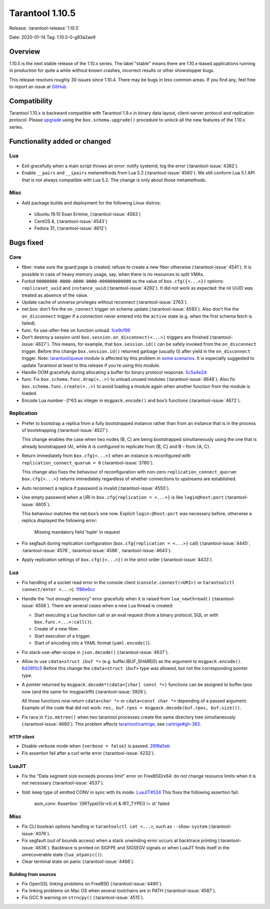 Tarantool 1.10.5
================

Release: :tarantool-release:`1.10.5`

Date: 2020-01-14 Tag: 1.10.5-0-g83a2ae9

Overview
--------

1.10.5 is the next stable release of the 1.10.x series. The label
“stable” means there are 1.10.x-based applications running in production
for quite a while without known crashes, incorrect results or other
showstopper bugs.

This release resolves roughly 30 issues since 1.10.4. There may be bugs
in less common areas. If you find any, feel free to report an issue at
`GitHub <https://github.com/tarantool/tarantool/issues>`_.

Compatibility
-------------

Tarantool 1.10.x is backward compatible with Tarantool 1.9.x in binary
data layout, client-server protocol and replication protocol. Please
`upgrade <https://www.tarantool.io/en/doc/1.10/book/admin/upgrades/>`_
using the ``box.schema.upgrade()`` procedure to unlock all the new
features of the 1.10.x series.

Functionality added or changed
------------------------------

Lua
~~~

-   Exit gracefully when a main script throws an error: notify systemd,
    log the error (:tarantool-issue:`4382`).
-   Enable ``__pairs`` and ``__ipairs`` metamethods from Lua 5.2
    (:tarantool-issue:`4560`). We still conform Lua 5.1 API that is not always
    compatible with Lua 5.2. The change is only about those metamethods.

Misc
~~~~

-   Add package builds and deployment for the following Linux distros:

   -    Ubuntu 19.10 Eoan Ermine, (:tarantool-issue:`4583`)
   -    CentOS 8, (:tarantool-issue:`4543`)
   -    Fedora 31, (:tarantool-issue:`4612`)

Bugs fixed
----------

Core
~~~~

-   fiber: make sure the guard page is created; refuse to create a new
    fiber otherwise (:tarantool-issue:`4541`). It is possible in case of heavy
    memory usage, say, when there is no resources to split VMAs.
-   Forbid ``00000000-0000-0000-0000-000000000000`` as the value of
    ``box.cfg({<...>})`` options: ``replicaset_uuid`` and
    ``instance_uuid`` (:tarantool-issue:`4282`). It did not work as expected:
    the nil UUID was treated as absence of the value.
-   Update cache of universe privileges without reconnect (:tarantool-issue:`2763`).
-   net.box: don’t fire the ``on_connect`` trigger on schema update
    (:tarantool-issue:`4593`). Also don’t fire the ``on_disconnect`` trigger
    if a connection never entered into the ``active`` state
    (e.g. when the first schema fetch is failed).
-   func: fix use-after-free on function unload.
    `fce9cf96 <https://github.com/tarantool/tarantool/commit/fce9cf96bfcbf0d0e9e5e4612218eeed3c7248ae>`_
-   Don’t destroy a session until ``box.session.on_disconnect(<...>)``
    triggers are finished (:tarantool-issue:`4627`). This means, for example, that
    ``box.session.id()`` can be safely invoked from the ``on_disconnect``
    trigger. Before this change ``box.session.id()`` returned garbage
    (usually 0) after yield in the ``on_disconnect`` trigger. *Note*:
    `tarantool/queue <https://github.com/tarantool/queue>`_ module is
    affected by this problem in `some
    scenarios <https://github.com/tarantool/queue/issues/103>`__. It is
    especially suggested to update Tarantool at least to this release if
    you’re using this module.
-   Handle OOM gracefully during allocating a buffer for binary protocol
    response.
    `5c5a4e2d <https://github.com/tarantool/tarantool/commit/5c5a4e2d349004ae6ad062d96968a2b4cf4cc8ad>`_
-   func: Fix ``box.schema.func.drop(<..>)`` to unload unused modules
    (:tarantool-issue:`4648`). Also fix ``box.schema.func.create(<..>)``
    to avoid loading a module again when another function from the module is loaded.
-   Encode Lua number -2^63 as integer in ``msgpack.encode()`` and box’s
    functions (:tarantool-issue:`4672`).

Replication
~~~~~~~~~~~

-   Prefer to bootstrap a replica from a fully bootstrapped instance
    rather than from an instance that is in the process of bootstrapping
    (:tarantool-issue:`4527`).

    This change enables the case when two nodes (B, C) are being
    bootstrapped simultaneously using the one that is already
    bootstrapped (A), while A is configured to replicate from {B, C} and
    B – from {A, C}.
-   Return immediately from ``box.cfg{<...>}`` when an instance is
    reconfigured with ``replication_connect_quorum = 0``
    (:tarantool-issue:`3760`).

    This change also fixes the behaviour of reconfiguration with non-zero
    ``replication_connect_quorum``: ``box.cfg{<...>}`` returns
    immediately regardless of whether connections to upstreams are
    established.
-   Auto reconnect a replica if password is invalid (:tarantool-issue:`4550`).
-   Use empty password when a URI in ``box.cfg{replication = <...>}`` is
    like ``login@host:port`` (:tarantool-issue:`4605`).

    This behaviour matches the net.box’s one now.
    Explicit ``login:@host:port`` was necessary
    before, otherwise a replica displayed the following error:

        Missing mandatory field 'tuple' in request

-   Fix segfault during replication configuration
    (``box.cfg{replication = <...>}`` call)
    (:tarantool-issue:`4440`, :tarantool-issue:`4576`, :tarantool-issue:`4586`,
    :tarantool-issue:`4643`).
-   Apply replication settings of ``box.cfg({<...>})`` in the strict
    order (:tarantool-issue:`4433`).

..  _lua-1:

Lua
~~~

-   Fix handling of a socket read error in the console client
    (``console.connect(<URI>)`` or ``tarantoolctl connect/enter <...>``).
    `1f86e6cc <https://github.com/tarantool/tarantool/commit/1f86e6cc1f6a332676c2d53b92d71077652cb425>`_
-   Handle the “not enough memory” error gracefully when it is raised
    from ``lua_newthread()`` (:tarantool-issue:`4556`). There are several cases
    when a new Lua thread is created:

    -   Start executing a Lua function call or an eval request (from a
        binary protocol, SQL or with ``box.func.<...>:call()``).
    -   Create of a new fiber.
    -   Start execution of a trigger.
    -   Start of encoding into a YAML format (``yaml.encode()``).

-   Fix stack-use-after-scope in ``json.decode()`` (:tarantool-issue:`4637`).
-   Allow to use ``cdata<struct ibuf *>`` (e.g. buffer.IBUF_SHARED) as
    the argument to ``msgpack.encode()``.
    `6d38f0c5 <https://github.com/tarantool/tarantool/commit/6d38f0c5117b77de061f9843209ff391fa09924a>`_
    Before this change the ``cdata<struct ibuf>`` type was allowed, but
    not the corresponding pointer type.
-   A pointer returned by ``msgpack.decode*(cdata<[char] const *>)``
    functions can be assigned to buffer.rpos now (and the same for
    msgpackffi) (:tarantool-issue:`3926`).

    All those functions now return
    ``cdata<char *>`` or ``cdata<const char *>`` depending of a passed
    argument. Example of the code that did not work:
    ``res, buf.rpos = msgpack.decode(buf.rpos, buf:size())``.
-   Fix race in ``fio.mktree()`` when two tarantool processes create the
    same directory tree simultaneously (:tarantool-issue:`4660`). This problem affects
    `tarantool/cartrige <https://github.com/tarantool/cartrige>`_, see
    `cartrige#gh-382 <https://github.com/tarantool/cartridge/issues/382>`_.

HTTP client
^^^^^^^^^^^

-   Disable verbose mode when ``{verbose = false}`` is passed.
    `28f8a5eb <https://github.com/tarantool/tarantool/commit/28f8a5eb5ad29447f5e27c7ccbf1eb7a857aa490>`_
-   Fix assertion fail after a curl write error (:tarantool-issue:`4232`).

LuaJIT
~~~~~~

-   Fix the “Data segment size exceeds process limit” error on
    FreeBSD/x64: do not change resource limits when it is not necessary
    (:tarantool-issue:`4537`).
-   fold: keep type of emitted CONV in sync with its mode.
    `LuaJIT#524 <https://github.com/LuaJIT/LuaJIT/issues/524>`_ This
    fixes the following assertion fail:

        asm_conv: Assertion \`((IRType)((ir->t).irt & IRT_TYPE)) != st’ failed

..  _misc-1:

Misc
~~~~

-   Fix CLI boolean options handling in ``tarantoolctl cat <...>``, such
    as ``--show-system`` (:tarantool-issue:`4076`).
-   Fix segfault (out of bounds access) when a stack unwinding error
    occurs at backtrace printing (:tarantool-issue:`4636`). Backtrace is printed
    on SIGFPE and SIGSEGV signals or when LuaJIT finds itself in the unrecoverable
    state (``lua_atpanic()``).
-   Clear terminal state on panic (:tarantool-issue:`4466`).

Building from sources
^^^^^^^^^^^^^^^^^^^^^

-   Fix OpenSSL linking problems on FreeBSD (:tarantool-issue:`4490`).
-   Fix linking problems on Mac OS when several toolchains are in PATH
    (:tarantool-issue:`4587`).
-   Fix GCC 9 warning on ``strncpy()`` (:tarantool-issue:`4515`).
